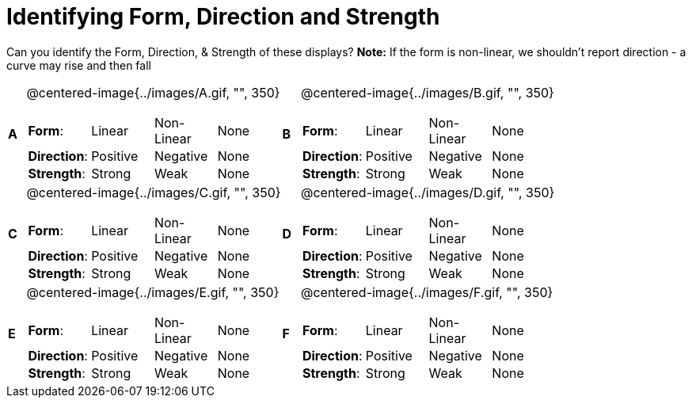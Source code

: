 = Identifying Form, Direction and Strength

++++
<style>
#content table table {background: transparent; margin: 0px;}
#content td {padding: 0px !important;}
#content table table td p {white-space: pre-wrap;}
</style>
++++

Can you identify the Form, Direction, & Strength of these displays? *Note:* If the form is non-linear, we shouldn’t report direction - a curve may rise and then fall

[cols="^.^1a,^.^15a,^.^1a,^.^15a", frame="none"]
|===
|*A*
| @centered-image{../images/A.gif, "", 350} 
[cols="1a,1a,1a,1a",stripes="none",frame="none",grid="none"]
!===
! *Form*:		! Linear 	! Non-Linear 	! None
! *Direction*: 	! Positive 	! Negative 		! None
! *Strength*: 	! Strong 	! Weak 			! None
!===

|*B*
| @centered-image{../images/B.gif, "", 350}
[cols="1a,1a,1a,1a",stripes="none",frame="none",grid="none"]
!===
! *Form*:		! Linear 	! Non-Linear 	! None
! *Direction*: 	! Positive 	! Negative 		! None
! *Strength*: 	! Strong 	! Weak 			! None
!===

|*C*
| @centered-image{../images/C.gif, "", 350} 
[cols="1a,1a,1a,1a",stripes="none",frame="none",grid="none"]
!===
! *Form*:		! Linear 	! Non-Linear 	! None
! *Direction*: 	! Positive 	! Negative 		! None
! *Strength*: 	! Strong 	! Weak 			! None
!===

|*D*
| @centered-image{../images/D.gif, "", 350}
[cols="1a,1a,1a,1a",stripes="none",frame="none",grid="none"]
!===
! *Form*:		! Linear 	! Non-Linear 	! None
! *Direction*: 	! Positive 	! Negative 		! None
! *Strength*: 	! Strong 	! Weak 			! None
!===

|*E*
| @centered-image{../images/E.gif, "", 350}
[cols="1a,1a,1a,1a",stripes="none",frame="none",grid="none"]
!===
! *Form*:		! Linear 	! Non-Linear 	! None
! *Direction*: 	! Positive 	! Negative 		! None
! *Strength*: 	! Strong 	! Weak 			! None
!===

|*F*
| @centered-image{../images/F.gif, "", 350}
[cols="1a,1a,1a,1a",stripes="none",frame="none",grid="none"]
!===
! *Form*:		! Linear 	! Non-Linear 	! None
! *Direction*: 	! Positive 	! Negative 		! None
! *Strength*: 	! Strong 	! Weak 			! None
!===

|===
